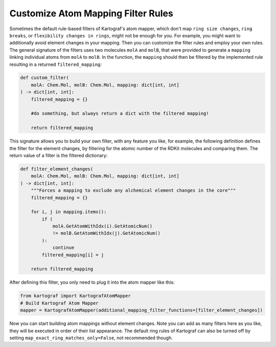 .. _custom-filter-label:

Customize Atom Mapping Filter Rules
-----------------------------------

Sometimes the default rule-based filters of Kartograf's atom mapper,
which don't map ``ring size changes``, ``ring breaks``, or ``flexibility changes in rings``, might not be enough for you.
For example, you might want to additionally avoid element changes in your mapping. Then you can customize
the filter rules and employ your own rules. The general signature of the filters uses two molecules ``molA`` and
``molB``, that were provided to generate a ``mapping`` linking individual atoms from ``molA`` to ``molB``.
In the function, the ``mapping`` should then be filtered by the implemented rule resulting in a returned
``filtered_mapping``:

.. code-block::

    def custom_filter(
        molA: Chem.Mol, molB: Chem.Mol, mapping: dict[int, int]
    ) -> dict[int, int]:
        filtered_mapping = {}

        #do something, but always return a dict with the filtered mapping!

        return filtered_mapping

This signature allows you to build your own filter, with any feature you
like, for example, the following definition defines the filter for the element
changes, by filtering for the atomic number of the RDKit molecules and
comparing them. The return value of a filter is the filtered dictionary:

.. code-block::

    def filter_element_changes(
        molA: Chem.Mol, molB: Chem.Mol, mapping: dict[int, int]
    ) -> dict[int, int]:
        """Forces a mapping to exclude any alchemical element changes in the core"""
        filtered_mapping = {}

        for i, j in mapping.items():
            if (
                molA.GetAtomWithIdx(i).GetAtomicNum()
                != molB.GetAtomWithIdx(j).GetAtomicNum()
            ):
                continue
            filtered_mapping[i] = j

        return filtered_mapping

After defining this filter, you only need to plug it into the atom mapper
like this:

.. code-block::

    from kartograf import KartografAtomMapper
    # Build Kartograf Atom Mapper
    mapper = KartografAtomMapper(additional_mapping_filter_functions=[filter_element_changes])

Now you can start building atom mappings without element changes. Note you
can add as many filters here as you like, they will be executed in order of
their list appearance. The default ring rules of Kartograf can also be turned
off by setting ``map_exact_ring_matches_only=False``, not recommended though.

